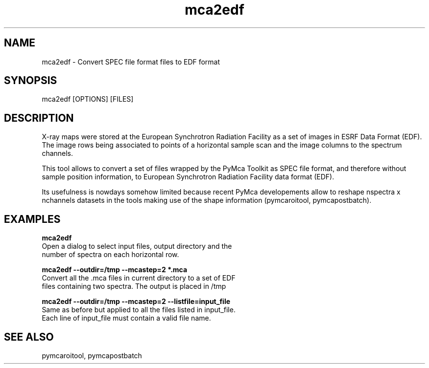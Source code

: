 .TH mca2edf 1 "March 2012" "ESRF" "PyMca X-Ray Fluorescence Toolkit"

.SH NAME

mca2edf - Convert SPEC file format files to EDF format

.SH SYNOPSIS

mca2edf [OPTIONS] [FILES]

.SH DESCRIPTION

.P
X-ray maps were stored at the European Synchrotron Radiation 
Facility as a set of images in ESRF Data Format (EDF). The 
image rows being associated to points of a horizontal sample 
scan and the image columns to the spectrum channels. 

This tool allows to convert a set of files wrapped by the 
PyMca Toolkit as SPEC file format, and therefore without sample 
position information, to European Synchrotron Radiation 
Facility data format (EDF).

Its usefulness is nowdays somehow limited because recent PyMca 
developements allow to reshape nspectra x nchannels datasets in 
the tools making use of the shape information (pymcaroitool, 
pymcapostbatch).

.SH EXAMPLES

.B  mca2edf
    Open a dialog to select input files, output directory and the
    number of spectra on each horizontal row.
    
.B  mca2edf --outdir=/tmp --mcastep=2 *.mca
    Convert all the .mca files in current directory to a set of EDF 
    files containing two spectra. The output is placed in /tmp 

.B  mca2edf --outdir=/tmp --mcastep=2 --listfile=input_file
    Same as before but applied to all the files listed in input_file.
    Each line of input_file must contain a valid file name.
    
.SH SEE ALSO
pymcaroitool, pymcapostbatch
